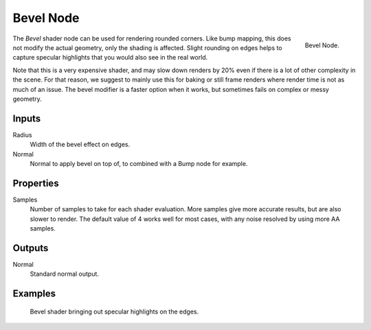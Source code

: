 .. _bpy.types.ShaderNodeBevel:

**********
Bevel Node
**********

.. figure:: /images/render_cycles_nodes_types_input_bevel_node.png
   :align: right

   Bevel Node.

The *Bevel* shader node can be used for rendering rounded corners.
Like bump mapping, this does not modify the actual geometry, only the shading is affected.
Slight rounding on edges helps to capture specular highlights that you would also see in the real world.

Note that this is a very expensive shader, and may slow down renders
by 20% even if there is a lot of other complexity in the scene.
For that reason, we suggest to mainly use this for baking or
still frame renders where render time is not as much of an issue.
The bevel modifier is a faster option when it works, but sometimes fails on complex or messy geometry.


Inputs
======

Radius
   Width of the bevel effect on edges.
Normal
   Normal to apply bevel on top of, to combined with a Bump node for example.


Properties
==========

Samples
   Number of samples to take for each shader evaluation.
   More samples give more accurate results, but are also slower to render.
   The default value of 4 works well for most cases, with any noise resolved by using more AA samples.


Outputs
=======

Normal
   Standard normal output.


Examples
========

.. figure:: /images/render_cycles_nodes_types_input_bevel_example.jpg

   Bevel shader bringing out specular highlights on the edges.
